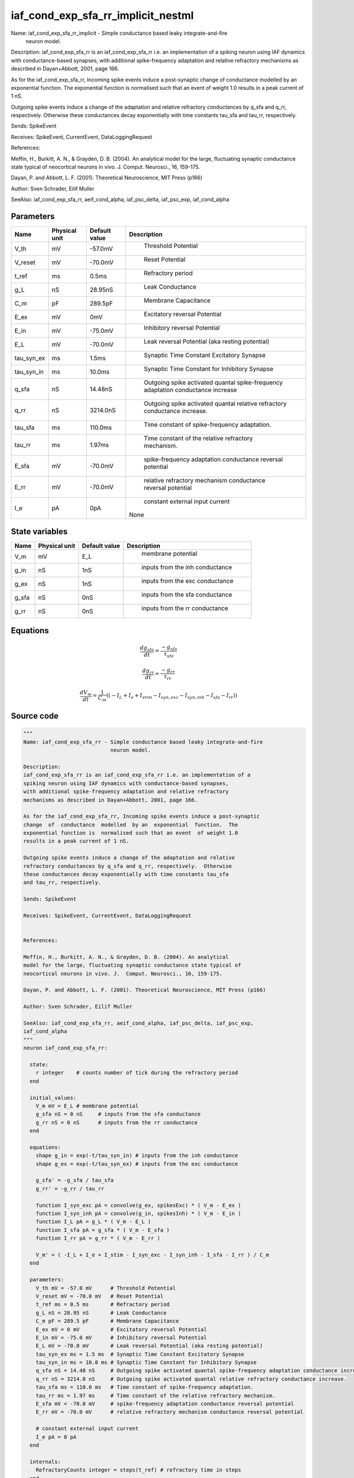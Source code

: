 iaf_cond_exp_sfa_rr_implicit_nestml
===================================


Name: iaf_cond_exp_sfa_rr_implicit - Simple conductance based leaky integrate-and-fire
                            neuron model.

Description:
iaf_cond_exp_sfa_rr is an iaf_cond_exp_sfa_rr i.e. an implementation of a
spiking neuron using IAF dynamics with conductance-based synapses,
with additional spike-frequency adaptation and relative refractory
mechanisms as described in Dayan+Abbott, 2001, page 166.

As for the iaf_cond_exp_sfa_rr, Incoming spike events induce a post-synaptic
change  of  conductance  modelled  by an  exponential  function.  The
exponential function is  normalised such that an event  of weight 1.0
results in a peak current of 1 nS.

Outgoing spike events induce a change of the adaptation and relative
refractory conductances by q_sfa and q_rr, respectively.  Otherwise
these conductances decay exponentially with time constants tau_sfa
and tau_rr, respectively.

Sends: SpikeEvent

Receives: SpikeEvent, CurrentEvent, DataLoggingRequest


References:

Meffin, H., Burkitt, A. N., & Grayden, D. B. (2004). An analytical
model for the large, fluctuating synaptic conductance state typical of
neocortical neurons in vivo. J.  Comput. Neurosci., 16, 159-175.

Dayan, P. and Abbott, L. F. (2001). Theoretical Neuroscience, MIT Press (p166)

Author: Sven Schrader, Eilif Muller

SeeAlso: iaf_cond_exp_sfa_rr, aeif_cond_alpha, iaf_psc_delta, iaf_psc_exp,
iaf_cond_alpha




Parameters
----------



.. csv-table::
    :header: "Name", "Physical unit", "Default value", "Description"
    :widths: auto

    
    "V_th", "mV", "-57.0mV", "
     Threshold Potential"    
    "V_reset", "mV", "-70.0mV", "
     Reset Potential"    
    "t_ref", "ms", "0.5ms", "
     Refractory period"    
    "g_L", "nS", "28.95nS", "
     Leak Conductance"    
    "C_m", "pF", "289.5pF", "
     Membrane Capacitance"    
    "E_ex", "mV", "0mV", "
     Excitatory reversal Potential"    
    "E_in", "mV", "-75.0mV", "
     Inhibitory reversal Potential"    
    "E_L", "mV", "-70.0mV", "
     Leak reversal Potential (aka resting potential)"    
    "tau_syn_ex", "ms", "1.5ms", "
     Synaptic Time Constant Excitatory Synapse"    
    "tau_syn_in", "ms", "10.0ms", "
     Synaptic Time Constant for Inhibitory Synapse"    
    "q_sfa", "nS", "14.48nS", "
     Outgoing spike activated quantal spike-frequency adaptation conductance increase"    
    "q_rr", "nS", "3214.0nS", "
     Outgoing spike activated quantal relative refractory conductance increase."    
    "tau_sfa", "ms", "110.0ms", "
     Time constant of spike-frequency adaptation."    
    "tau_rr", "ms", "1.97ms", "
     Time constant of the relative refractory mechanism."    
    "E_sfa", "mV", "-70.0mV", "
     spike-frequency adaptation conductance reversal potential"    
    "E_rr", "mV", "-70.0mV", "
     relative refractory mechanism conductance reversal potential"    
    "I_e", "pA", "0pA", "
     constant external input current
    None"




State variables
---------------

.. csv-table::
    :header: "Name", "Physical unit", "Default value", "Description"
    :widths: auto

    
    "V_m", "mV", "E_L", "
     membrane potential"    
    "g_in", "nS", "1nS", "
     inputs from the inh conductance"    
    "g_ex", "nS", "1nS", "
     inputs from the exc conductance"    
    "g_sfa", "nS", "0nS", "
     inputs from the sfa conductance"    
    "g_rr", "nS", "0nS", "
     inputs from the rr conductance"




Equations
---------




.. math::
   \frac{ dg_sfa } { dt }= \frac{ -g_{sfa} } { \tau_{sfa} }


.. math::
   \frac{ dg_rr } { dt }= \frac{ -g_{rr} } { \tau_{rr} }


.. math::
   \frac{ dV_m } { dt }= \frac 1 { C_{m} } \left( { (-I_{L} + I_{e} + I_{stim} - I_{syn,exc} - I_{syn,inh} - I_{sfa} - I_{rr}) } \right) 





Source code
-----------

.. code:: nestml

   """
   Name: iaf_cond_exp_sfa_rr - Simple conductance based leaky integrate-and-fire
                               neuron model.

   Description:
   iaf_cond_exp_sfa_rr is an iaf_cond_exp_sfa_rr i.e. an implementation of a
   spiking neuron using IAF dynamics with conductance-based synapses,
   with additional spike-frequency adaptation and relative refractory
   mechanisms as described in Dayan+Abbott, 2001, page 166.

   As for the iaf_cond_exp_sfa_rr, Incoming spike events induce a post-synaptic
   change  of  conductance  modelled  by an  exponential  function.  The
   exponential function is  normalised such that an event  of weight 1.0
   results in a peak current of 1 nS.

   Outgoing spike events induce a change of the adaptation and relative
   refractory conductances by q_sfa and q_rr, respectively.  Otherwise
   these conductances decay exponentially with time constants tau_sfa
   and tau_rr, respectively.

   Sends: SpikeEvent

   Receives: SpikeEvent, CurrentEvent, DataLoggingRequest


   References:

   Meffin, H., Burkitt, A. N., & Grayden, D. B. (2004). An analytical
   model for the large, fluctuating synaptic conductance state typical of
   neocortical neurons in vivo. J.  Comput. Neurosci., 16, 159-175.

   Dayan, P. and Abbott, L. F. (2001). Theoretical Neuroscience, MIT Press (p166)

   Author: Sven Schrader, Eilif Muller

   SeeAlso: iaf_cond_exp_sfa_rr, aeif_cond_alpha, iaf_psc_delta, iaf_psc_exp,
   iaf_cond_alpha
   """
   neuron iaf_cond_exp_sfa_rr:

     state:
       r integer    # counts number of tick during the refractory period
     end

     initial_values:
       V_m mV = E_L # membrane potential
       g_sfa nS = 0 nS     # inputs from the sfa conductance
       g_rr nS = 0 nS      # inputs from the rr conductance
     end

     equations:
       shape g_in = exp(-t/tau_syn_in) # inputs from the inh conductance
       shape g_ex = exp(-t/tau_syn_ex) # inputs from the exc conductance

       g_sfa' = -g_sfa / tau_sfa
       g_rr' = -g_rr / tau_rr

       function I_syn_exc pA = convolve(g_ex, spikesExc) * ( V_m - E_ex )
       function I_syn_inh pA = convolve(g_in, spikesInh) * ( V_m - E_in )
       function I_L pA = g_L * ( V_m - E_L )
       function I_sfa pA = g_sfa * ( V_m - E_sfa )
       function I_rr pA = g_rr * ( V_m - E_rr )

       V_m' = ( -I_L + I_e + I_stim - I_syn_exc - I_syn_inh - I_sfa - I_rr ) / C_m
     end

     parameters:
       V_th mV = -57.0 mV      # Threshold Potential
       V_reset mV = -70.0 mV   # Reset Potential
       t_ref ms = 0.5 ms       # Refractory period
       g_L nS = 28.95 nS       # Leak Conductance
       C_m pF = 289.5 pF       # Membrane Capacitance
       E_ex mV = 0 mV          # Excitatory reversal Potential
       E_in mV = -75.0 mV      # Inhibitory reversal Potential
       E_L mV = -70.0 mV       # Leak reversal Potential (aka resting potential)
       tau_syn_ex ms = 1.5 ms  # Synaptic Time Constant Excitatory Synapse
       tau_syn_in ms = 10.0 ms # Synaptic Time Constant for Inhibitory Synapse
       q_sfa nS = 14.48 nS     # Outgoing spike activated quantal spike-frequency adaptation conductance increase
       q_rr nS = 3214.0 nS     # Outgoing spike activated quantal relative refractory conductance increase.
       tau_sfa ms = 110.0 ms   # Time constant of spike-frequency adaptation.
       tau_rr ms = 1.97 ms     # Time constant of the relative refractory mechanism.
       E_sfa mV = -70.0 mV     # spike-frequency adaptation conductance reversal potential
       E_rr mV = -70.0 mV      # relative refractory mechanism conductance reversal potential

       # constant external input current
       I_e pA = 0 pA
     end

     internals:
       RefractoryCounts integer = steps(t_ref) # refractory time in steps
     end

     input:
       spikesInh nS <- inhibitory spike
       spikesExc nS <- excitatory spike
       I_stim pA <- current
     end

     output: spike

     update:
       integrate_odes()
       if r != 0:  # neuron is absolute refractory
         r =  r - 1
         V_m = V_reset # clamp potential
       elif V_m >= V_th: # neuron is not absolute refractory
         r = RefractoryCounts
         V_m = V_reset # clamp potential
         g_sfa += q_sfa
         g_rr += q_rr
         emit_spike()
       end

     end

   end

   """
   Name: iaf_cond_exp_sfa_rr_implicit - Simple conductance based leaky integrate-and-fire
                               neuron model.

   Description:
   iaf_cond_exp_sfa_rr is an iaf_cond_exp_sfa_rr i.e. an implementation of a
   spiking neuron using IAF dynamics with conductance-based synapses,
   with additional spike-frequency adaptation and relative refractory
   mechanisms as described in Dayan+Abbott, 2001, page 166.

   As for the iaf_cond_exp_sfa_rr, Incoming spike events induce a post-synaptic
   change  of  conductance  modelled  by an  exponential  function.  The
   exponential function is  normalised such that an event  of weight 1.0
   results in a peak current of 1 nS.

   Outgoing spike events induce a change of the adaptation and relative
   refractory conductances by q_sfa and q_rr, respectively.  Otherwise
   these conductances decay exponentially with time constants tau_sfa
   and tau_rr, respectively.

   Sends: SpikeEvent

   Receives: SpikeEvent, CurrentEvent, DataLoggingRequest


   References:

   Meffin, H., Burkitt, A. N., & Grayden, D. B. (2004). An analytical
   model for the large, fluctuating synaptic conductance state typical of
   neocortical neurons in vivo. J.  Comput. Neurosci., 16, 159-175.

   Dayan, P. and Abbott, L. F. (2001). Theoretical Neuroscience, MIT Press (p166)

   Author: Sven Schrader, Eilif Muller

   SeeAlso: iaf_cond_exp_sfa_rr, aeif_cond_alpha, iaf_psc_delta, iaf_psc_exp,
   iaf_cond_alpha
   """
   neuron iaf_cond_exp_sfa_rr_implicit:

     initial_values:
       V_m mV = E_L      # membrane potential
       g_in nS  = 1 nS    # inputs from the inh conductance
       g_ex nS  = 1 nS    # inputs from the exc conductance
       g_sfa nS = 0 nS    # inputs from the sfa conductance
       g_rr nS  = 0 nS    # inputs from the rr conductance
     end

     state:
       r integer    # counts number of tick during the refractory period
     end

     equations:
       shape g_in' = -g_in/tau_syn_in
       shape g_ex' = -g_ex/tau_syn_ex

       g_sfa' = -g_sfa / tau_sfa
       g_rr' = -g_rr / tau_rr

       function I_syn_exc pA = convolve(g_ex, spikesExc) * ( V_m - E_ex )
       function I_syn_inh pA = convolve(g_in, spikesInh) * ( V_m - E_in )
       function I_L pA = g_L * ( V_m - E_L )
       function I_sfa pA = g_sfa * ( V_m - E_sfa )
       function I_rr pA = g_rr * ( V_m - E_rr )

       V_m' = ( -I_L + I_e + I_stim - I_syn_exc - I_syn_inh - I_sfa - I_rr ) / C_m
     end

     parameters:
       V_th mV = -57.0 mV      # Threshold Potential
       V_reset mV = -70.0 mV   # Reset Potential
       t_ref ms = 0.5 ms       # Refractory period
       g_L nS = 28.95 nS       # Leak Conductance
       C_m pF = 289.5 pF       # Membrane Capacitance
       E_ex mV = 0 mV         # Excitatory reversal Potential
       E_in mV = -75.0 mV      # Inhibitory reversal Potential
       E_L mV = -70.0 mV       # Leak reversal Potential (aka resting potential)
       tau_syn_ex ms = 1.5 ms  # Synaptic Time Constant Excitatory Synapse
       tau_syn_in ms = 10.0 ms # Synaptic Time Constant for Inhibitory Synapse
       q_sfa nS = 14.48 nS     # Outgoing spike activated quantal spike-frequency adaptation conductance increase
       q_rr nS = 3214.0 nS     # Outgoing spike activated quantal relative refractory conductance increase.
       tau_sfa ms = 110.0 ms   # Time constant of spike-frequency adaptation.
       tau_rr ms = 1.97 ms     # Time constant of the relative refractory mechanism.
       E_sfa mV = -70.0 mV     # spike-frequency adaptation conductance reversal potential
       E_rr mV = -70.0 mV      # relative refractory mechanism conductance reversal potential

       # constant external input current
       I_e pA = 0 pA
     end

     internals:
       RefractoryCounts integer = steps(t_ref) # refractory time in steps
     end

     input:
       spikesInh nS <- inhibitory spike
       spikesExc nS <- excitatory spike
       I_stim pA <- current
     end

     output: spike

     update:
       integrate_odes()
       if r != 0:  # neuron is absolute refractory
         r =  r - 1
         V_m = V_reset # clamp potential
       elif V_m >= V_th: # neuron is not absolute refractory
         r = RefractoryCounts
         V_m = V_reset # clamp potential
         g_sfa += q_sfa
         g_rr += q_rr
         emit_spike()
       end

     end

   end




.. footer::

   Generated at 2020-02-19 20:31:21.179471
